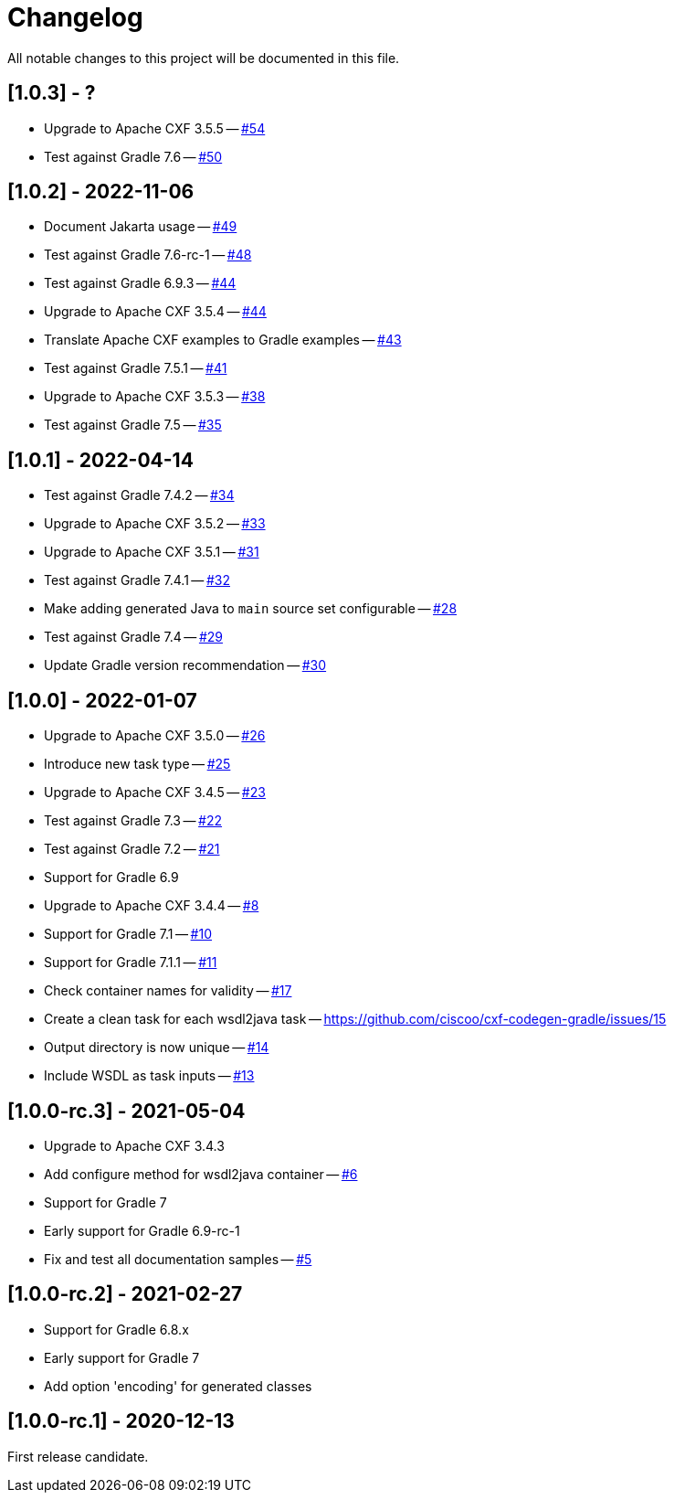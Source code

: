 = Changelog

All notable changes to this project will be documented in this file.

== [1.0.3] - ?

- Upgrade to Apache CXF 3.5.5 -- https://github.com/ciscoo/cxf-codegen-gradle/issues/54[#54]
- Test against Gradle 7.6 -- https://github.com/ciscoo/cxf-codegen-gradle/issues/50[#50]

== [1.0.2] - 2022-11-06

- Document Jakarta usage -- https://github.com/ciscoo/cxf-codegen-gradle/issues/49[#49]
- Test against Gradle 7.6-rc-1 -- https://github.com/ciscoo/cxf-codegen-gradle/issues/48[#48]
- Test against Gradle 6.9.3 -- https://github.com/ciscoo/cxf-codegen-gradle/issues/45[#44]
- Upgrade to Apache CXF 3.5.4 -- https://github.com/ciscoo/cxf-codegen-gradle/issues/44[#44]
- Translate Apache CXF examples to Gradle examples -- https://github.com/ciscoo/cxf-codegen-gradle/issues/43[#43]
- Test against Gradle 7.5.1 -- https://github.com/ciscoo/cxf-codegen-gradle/issues/41[#41]
- Upgrade to Apache CXF 3.5.3 -- https://github.com/ciscoo/cxf-codegen-gradle/issues/38[#38]
- Test against Gradle 7.5 -- https://github.com/ciscoo/cxf-codegen-gradle/issues/35[#35]

== [1.0.1] - 2022-04-14

- Test against Gradle 7.4.2 -- https://github.com/ciscoo/cxf-codegen-gradle/issues/34[#34]
- Upgrade to Apache CXF 3.5.2 -- https://github.com/ciscoo/cxf-codegen-gradle/issues/33[#33]
- Upgrade to Apache CXF 3.5.1 -- https://github.com/ciscoo/cxf-codegen-gradle/issues/31[#31]
- Test against Gradle 7.4.1 -- https://github.com/ciscoo/cxf-codegen-gradle/issues/32[#32]
- Make adding generated Java to `main` source set configurable -- https://github.com/ciscoo/cxf-codegen-gradle/issues/28[#28]
- Test against Gradle 7.4 -- https://github.com/ciscoo/cxf-codegen-gradle/issues/29[#29]
- Update Gradle version recommendation -- https://github.com/ciscoo/cxf-codegen-gradle/issues/30[#30]

== [1.0.0] - 2022-01-07

- Upgrade to Apache CXF 3.5.0 -- https://github.com/ciscoo/cxf-codegen-gradle/issues/26[#26]
- Introduce new task type -- https://github.com/ciscoo/cxf-codegen-gradle/issues/25[#25]
- Upgrade to Apache CXF 3.4.5 -- https://github.com/ciscoo/cxf-codegen-gradle/issues/23[#23]
- Test against Gradle 7.3 -- https://github.com/ciscoo/cxf-codegen-gradle/issues/22[#22]
- Test against Gradle 7.2 -- https://github.com/ciscoo/cxf-codegen-gradle/issues/21[#21]
- Support for Gradle 6.9
- Upgrade to Apache CXF 3.4.4 -- https://github.com/ciscoo/cxf-codegen-gradle/issues/8[#8]
- Support for Gradle 7.1 -- https://github.com/ciscoo/cxf-codegen-gradle/issues/10[#10]
- Support for Gradle 7.1.1 -- https://github.com/ciscoo/cxf-codegen-gradle/issues/10[#11]
- Check container names for validity -- https://github.com/ciscoo/cxf-codegen-gradle/issues/17[#17]
- Create a clean task for each wsdl2java task -- https://github.com/ciscoo/cxf-codegen-gradle/issues/15
- Output directory is now unique -- https://github.com/ciscoo/cxf-codegen-gradle/issues/14[#14]
- Include WSDL as task inputs -- https://github.com/ciscoo/cxf-codegen-gradle/issues/13[#13]

== [1.0.0-rc.3] - 2021-05-04

- Upgrade to Apache CXF 3.4.3
- Add configure method for wsdl2java container -- https://github.com/ciscoo/cxf-codegen-gradle/issues/6[#6]
- Support for Gradle 7
- Early support for Gradle 6.9-rc-1
- Fix and test all documentation samples -- https://github.com/ciscoo/cxf-codegen-gradle/issues/5[#5]

== [1.0.0-rc.2] - 2021-02-27

* Support for Gradle 6.8.x
* Early support for Gradle 7
* Add option 'encoding' for generated classes

== [1.0.0-rc.1] - 2020-12-13

First release candidate.
